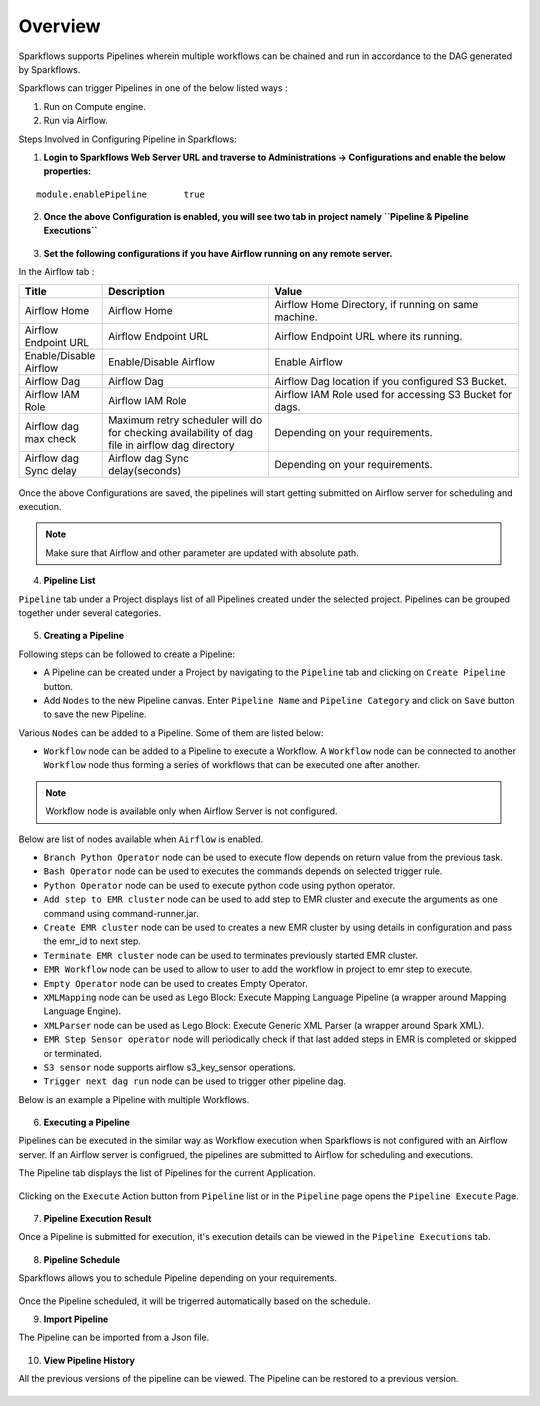 Overview
========

Sparkflows supports Pipelines wherein multiple workflows can be chained and run in accordance to the DAG generated by Sparkflows.

Sparkflows can trigger Pipelines in one of the below listed ways :

1. Run on Compute engine.
2. Run via Airflow.

Steps Involved in Configuring Pipeline in Sparkflows:

1. **Login to Sparkflows Web Server URL and traverse to Administrations -> Configurations and enable the below properties:**

::

    module.enablePipeline	true

.. figure:: ../../_assets/user-guide/pipeline/pipeline_administration.PNG
   :alt: Pipeline List
   :width: 60%

.. figure:: ../../_assets/user-guide/pipeline/pipeline_configurations.PNG
   :alt: Pipeline List
   :width: 60%
   
2. **Once the above Configuration is enabled, you will see two tab in project namely ``Pipeline & Pipeline Executions``** 

.. figure:: ../../_assets/user-guide/pipeline-list-new.png
   :alt: Pipeline List
   :width: 60% 

3. **Set the following configurations if you have Airflow running on any remote server.**

In the Airflow tab :

.. list-table:: 
   :widths: 10 20 30
   :header-rows: 1

   * - Title
     - Description
     - Value
   * - Airflow Home
     - Airflow Home
     - Airflow Home Directory, if running on same machine.
   * - Airflow Endpoint URL
     - Airflow Endpoint URL
     - Airflow Endpoint URL where its running.
   * - Enable/Disable Airflow
     - Enable/Disable Airflow
     - Enable Airflow
   * - Airflow Dag
     - Airflow Dag
     - Airflow Dag location if you configured S3 Bucket.
   * - Airflow IAM Role
     - Airflow IAM Role
     - Airflow IAM Role used for accessing S3 Bucket for dags.
   * - Airflow dag max check
     - Maximum retry scheduler will do for checking availability of dag file in airflow dag directory
     - Depending on your requirements.
   * - Airflow dag Sync delay
     - Airflow dag Sync delay(seconds)
     - Depending on your requirements.
     
.. figure:: ../../_assets/user-guide/pipeline/pipeline_airflow.PNG
   :alt: Pipeline List     
   :width: 60%

Once the above Configurations are saved, the pipelines will start getting submitted on Airflow server for scheduling and execution.

.. note:: Make sure that Airflow and other parameter are updated with absolute path.

4. **Pipeline List**

``Pipeline`` tab under a Project displays list of all Pipelines created under the selected project. Pipelines can be grouped together under several categories. 

.. figure:: ../../_assets/user-guide/pipeline-list-new.png
   :alt: Pipeline List
   :width: 60%

5. **Creating a Pipeline**

Following steps can be followed to create a Pipeline:

*	A Pipeline can be created under a Project by navigating to the ``Pipeline`` tab and clicking on ``Create Pipeline`` button.
*	Add ``Nodes`` to the new Pipeline canvas. Enter ``Pipeline Name`` and ``Pipeline Category`` and click on ``Save`` button to save the new Pipeline.

Various ``Nodes`` can be added to a Pipeline. Some of them are listed below:

*	``Workflow`` node can be added to a Pipeline to execute a Workflow. A ``Workflow`` node can be connected to another ``Workflow`` node thus forming a series of workflows that can be executed one after another.

.. note:: Workflow node is available only when Airflow Server is not configured.

Below are list of nodes available when ``Airflow`` is enabled.

*   ``Branch Python Operator`` node can be used to execute flow depends on return value from the previous task.
*   ``Bash Operator`` node can be used to executes the commands depends on selected trigger rule.
*   ``Python Operator`` node can be used to execute python code using python operator.
*   ``Add step to EMR cluster`` node can be used to add step to EMR cluster and execute the arguments as one command using command-runner.jar.
*   ``Create EMR cluster`` node can be used to creates a new EMR cluster by using details in configuration and pass the emr_id to next step.
*   ``Terminate EMR cluster`` node can be used to terminates previously started EMR cluster.
*   ``EMR Workflow`` node can be used to allow to user to add the workflow in project to emr step to execute.
*   ``Empty Operator`` node can be used to creates Empty Operator.
*   ``XMLMapping`` node can be used as Lego Block: Execute Mapping Language Pipeline (a wrapper around Mapping Language Engine).
*   ``XMLParser`` node can be used as Lego Block: Execute Generic XML Parser (a wrapper around Spark XML).
*   ``EMR Step Sensor operator`` node will periodically check if that last added steps in EMR is completed or skipped or terminated.
*   ``S3 sensor`` node supports airflow s3_key_sensor operations.
*   ``Trigger next dag run``  node can be used to trigger other pipeline dag.


Below is an example a Pipeline with multiple Workflows.

.. figure:: ../../_assets/user-guide/pipeline-new.png
   :alt: Pipeline
   :width: 60%
   
6. **Executing a Pipeline**

Pipelines can be executed in the similar way as Workflow execution when Sparkflows is not configured with an Airflow server. If an Airflow server is configrued, the pipelines are submitted to Airflow for scheduling and executions.

The Pipeline tab displays the list of Pipelines for the current Application.

.. figure:: ../../_assets/user-guide/pipeline-list-new.png
   :alt: Pipeline List
   :width: 60%
   
Clicking on the ``Execute`` Action button from ``Pipeline`` list or in the ``Pipeline`` page opens the ``Pipeline Execute`` Page.

.. figure:: ../../_assets/user-guide/pipeline-execute-new.png
   :alt: Pipeline Execute
   :width: 60%
   
7. **Pipeline Execution Result**

Once a Pipeline is submitted for execution, it's execution details can be viewed in the ``Pipeline Executions`` tab.

.. figure:: ../../_assets/user-guide/pipeline-execution-new.png
   :alt: Pipeline Execution
   :width: 60%
   
8. **Pipeline Schedule**

Sparkflows allows you to schedule Pipeline depending on your requirements.

.. figure:: ../../_assets/user-guide/pipeline/pipeline_scheduled.PNG
   :alt: Pipeline 
   :width: 60%

.. figure:: ../../_assets/user-guide/pipeline/pipeline_schedule_page.PNG
   :alt: Pipeline 
   :width: 60%
   
.. figure:: ../../_assets/user-guide/pipeline/pipeline_scheduled_start.PNG
   :alt: Pipeline 
   :width: 60%
   
.. figure:: ../../_assets/user-guide/pipeline/pipeline_schedule_list.PNG
   :alt: Pipeline 
   :width: 60%   

Once the Pipeline scheduled, it will be trigerred automatically based on the schedule.

9. **Import Pipeline**

The Pipeline can be imported from a Json file.

.. figure:: ../../_assets/pipelines/Import_Pipeline.png
   :alt: Pipeline Import
   :width: 60%
   
10. **View Pipeline History**

All the previous versions of the pipeline can be viewed. The Pipeline can be restored to a previous version.

.. figure:: ../../_assets/pipelines/Pipeline_History.png
   :alt: Pipeline Import
   :width: 60%
